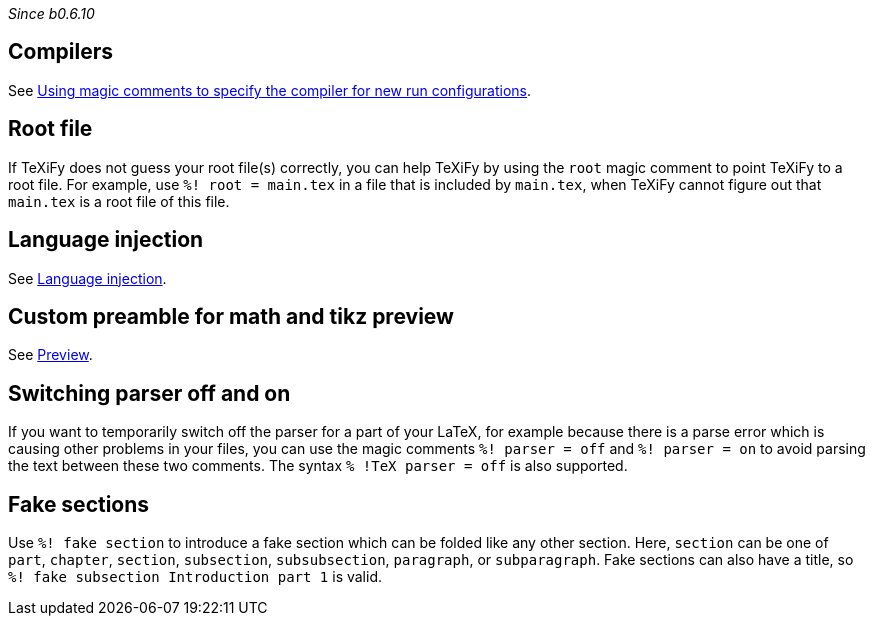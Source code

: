 _Since b0.6.10_

== Compilers
See link:Compilers#using-magic-comments-to-specify-the-compiler-for-new-run-configurations[Using magic comments to specify the compiler for new run configurations].

== Root file

If TeXiFy does not guess your root file(s) correctly, you can help TeXiFy by using the `root` magic comment to point TeXiFy to a root file.
For example, use `%! root = main.tex` in a file that is included by `main.tex`, when TeXiFy cannot figure out that `main.tex` is a root file of this file.


== Language injection

See link:Language-injection[Language injection].

== Custom preamble for math and tikz preview

See link:Preview[Preview].

== Switching parser off and on

If you want to temporarily switch off the parser for a part of your LaTeX, for example because there is a parse error which is causing other problems in your files, you can use the magic comments `%! parser = off` and `%! parser = on` to avoid parsing the text between these two comments.
The syntax `% !TeX parser = off` is also supported.

== Fake sections

Use `%! fake section` to introduce a fake section which can be folded like any other section.
Here, `section` can be one of `part`, `chapter`, `section`, `subsection`, `subsubsection`, `paragraph`, or `subparagraph`.
Fake sections can also have a title, so `%! fake subsection Introduction part 1` is valid.